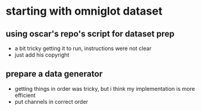 * starting with omniglot dataset
** using oscar's repo's script for dataset prep 
- a bit tricky getting it to run, instructions were not clear
- just add his copyright
** prepare a data generator
- getting things in order was tricky, but i think my implementation is more efficient
- put channels in correct order

